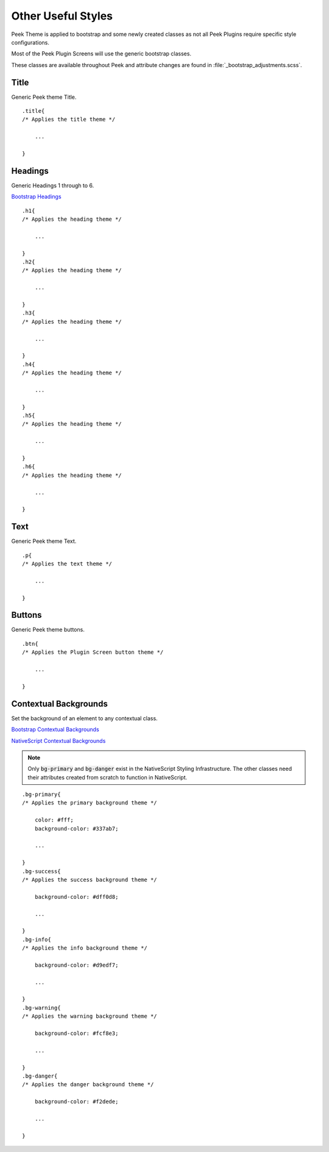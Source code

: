 .. _other_useful_styles:

===================
Other Useful Styles
===================

Peek Theme is applied to bootstrap and some newly created classes as not all Peek Plugins
require specific style configurations.

Most of the Peek Plugin Screens will use the generic bootstrap classes.

These classes are available throughout Peek and attribute changes are found in
:file:`_bootstrap_adjustments.scss`.


Title
-----

Generic Peek theme Title.

::

        .title{
        /* Applies the title theme */

            ...

        }


Headings
--------

Generic Headings 1 through to 6.

`Bootstrap Headings <http://getbootstrap.com/css/#type-headings>`_

::

        .h1{
        /* Applies the heading theme */

            ...

        }
        .h2{
        /* Applies the heading theme */

            ...

        }
        .h3{
        /* Applies the heading theme */

            ...

        }
        .h4{
        /* Applies the heading theme */

            ...

        }
        .h5{
        /* Applies the heading theme */

            ...

        }
        .h6{
        /* Applies the heading theme */

            ...

        }


Text
----

Generic Peek theme Text.

::

        .p{
        /* Applies the text theme */

            ...

        }


Buttons
-------

Generic Peek theme buttons.

::

        .btn{
        /* Applies the Plugin Screen button theme */

            ...

        }


.. _other_useful_styles+contextual_backgrounds:

Contextual Backgrounds
----------------------

Set the background of an element to any contextual class.

`Bootstrap Contextual Backgrounds <http://getbootstrap.com/css/#helper-classes-backgrounds>`_

`NativeScript Contextual Backgrounds <https://docs.nativescript.org/ui/theme#contextual-colors>`_

.. note:: Only :code:`bg-primary` and :code:`bg-danger` exist in the NativeScript
    Styling Infrastructure.  The other classes need their attributes created from
    scratch to function in NativeScript.

::

        .bg-primary{
        /* Applies the primary background theme */

            color: #fff;
            background-color: #337ab7;

            ...

        }
        .bg-success{
        /* Applies the success background theme */

            background-color: #dff0d8;

            ...

        }
        .bg-info{
        /* Applies the info background theme */

            background-color: #d9edf7;

            ...

        }
        .bg-warning{
        /* Applies the warning background theme */

            background-color: #fcf8e3;

            ...

        }
        .bg-danger{
        /* Applies the danger background theme */

            background-color: #f2dede;

            ...

        }
